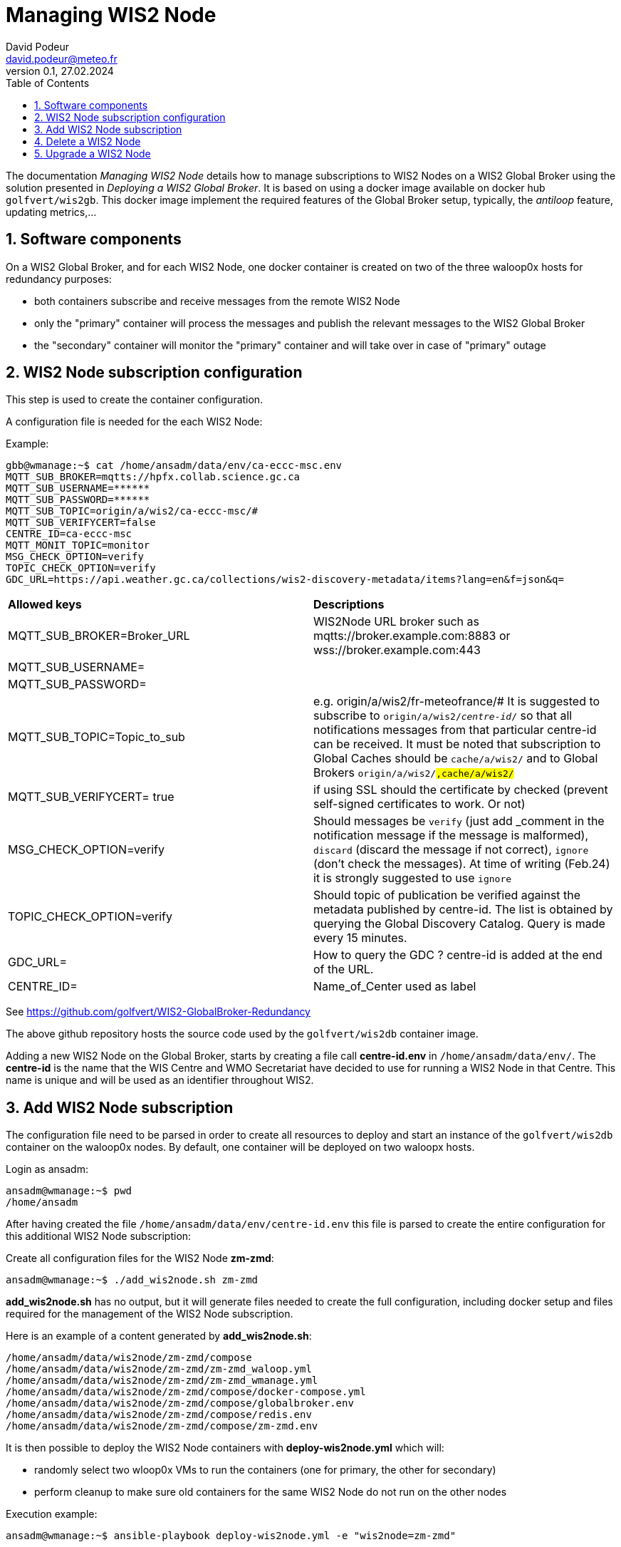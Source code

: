 = Managing WIS2 Node
:toc: macro
:sectnums: all
:version: 0.1b
:author: David Podeur
:email: david.podeur@meteo.fr
:revnumber: 0.1
:revdate: 27.02.2024 

<<<

toc::[]

<<<

The documentation _Managing WIS2 Node_ details how to manage subscriptions to WIS2 Nodes on a WIS2 Global Broker using the solution presented in _Deploying a WIS2 Global Broker_. It is based on using a docker image available on docker hub `golfvert/wis2gb`. This docker image implement the required features of the Global Broker setup, typically, the _antiloop_ feature, updating metrics,...

== Software components

On a WIS2 Global Broker, and for each WIS2 Node, one docker container is created on two of the three waloop0x hosts for redundancy purposes:

* both containers subscribe and receive messages from the remote WIS2 Node 
* only the "primary" container will process the messages and publish the relevant messages to the WIS2 Global Broker
* the "secondary" container will monitor the "primary" container and will take over in case of "primary" outage

== WIS2 Node subscription configuration

This step is used to create the container configuration.

A configuration file is needed for the each WIS2 Node:

Example:
```
gbb@wmanage:~$ cat /home/ansadm/data/env/ca-eccc-msc.env
MQTT_SUB_BROKER=mqtts://hpfx.collab.science.gc.ca
MQTT_SUB_USERNAME=******
MQTT_SUB_PASSWORD=******
MQTT_SUB_TOPIC=origin/a/wis2/ca-eccc-msc/#
MQTT_SUB_VERIFYCERT=false
CENTRE_ID=ca-eccc-msc
MQTT_MONIT_TOPIC=monitor
MSG_CHECK_OPTION=verify
TOPIC_CHECK_OPTION=verify
GDC_URL=https://api.weather.gc.ca/collections/wis2-discovery-metadata/items?lang=en&f=json&q=
```

[cols="1,1"]
|===
| *Allowed keys*
| *Descriptions* 
| MQTT_SUB_BROKER=Broker_URL
| WIS2Node URL broker such as mqtts://broker.example.com:8883 or wss://broker.example.com:443
| MQTT_SUB_USERNAME=
|
| MQTT_SUB_PASSWORD=
|
| MQTT_SUB_TOPIC=Topic_to_sub
| e.g. origin/a/wis2/fr-meteofrance/# It is suggested to subscribe to `origin/a/wis2/_centre-id_/#` so that all notifications messages from that particular centre-id can be received. It must be noted that subscription to Global Caches should be `cache/a/wis2/#` and to Global Brokers `origin/a/wis2/#,cache/a/wis2/#`
| MQTT_SUB_VERIFYCERT= true
| if using SSL should the certificate by checked (prevent self-signed certificates to work. Or not)
| MSG_CHECK_OPTION=verify
| Should messages be `verify` (just add _comment in the notification message if the message is malformed), `discard` (discard the message if not correct), `ignore` (don't check the messages). At time of writing (Feb.24) it is strongly suggested to use `ignore`
| TOPIC_CHECK_OPTION=verify
| Should topic of publication be verified against the metadata published by centre-id. The list is obtained by querying the Global Discovery Catalog.
Query is made every 15 minutes.
| GDC_URL= 
| How to query the GDC ? centre-id is added at the end of the URL.
| CENTRE_ID=
| Name_of_Center used as label
|===

See https://github.com/golfvert/WIS2-GlobalBroker-Redundancy 

The above github repository hosts the source code used by the `golfvert/wis2db` container image.

Adding a new WIS2 Node on the Global Broker, starts by creating a file call *centre-id.env* in `/home/ansadm/data/env/`. The *centre-id* is the name that the WIS Centre and WMO Secretariat have decided to use for running a WIS2 Node in that Centre.
This name is unique and will be used as an identifier throughout WIS2. 

== Add WIS2 Node subscription

The configuration file  need to be parsed in order to create all resources to deploy and start an instance of the `golfvert/wis2db` container on the waloop0x nodes. By default, one container will be deployed on two waloopx hosts.

Login as ansadm:
```
ansadm@wmanage:~$ pwd
/home/ansadm
```

After having created the file `/home/ansadm/data/env/centre-id.env` this file is parsed to create the entire configuration for this additional WIS2 Node subscription: 

Create all configuration files for the WIS2 Node *zm-zmd*:
```
ansadm@wmanage:~$ ./add_wis2node.sh zm-zmd
```
*add_wis2node.sh* has no output, but it will generate files needed to create the full configuration, including docker setup and files required for the management of the WIS2 Node subscription.

Here is an example of a content generated by *add_wis2node.sh*:

```
/home/ansadm/data/wis2node/zm-zmd/compose
/home/ansadm/data/wis2node/zm-zmd/zm-zmd_waloop.yml
/home/ansadm/data/wis2node/zm-zmd/zm-zmd_wmanage.yml
/home/ansadm/data/wis2node/zm-zmd/compose/docker-compose.yml
/home/ansadm/data/wis2node/zm-zmd/compose/globalbroker.env
/home/ansadm/data/wis2node/zm-zmd/compose/redis.env
/home/ansadm/data/wis2node/zm-zmd/compose/zm-zmd.env
```


It is then possible to deploy the WIS2 Node containers with *deploy-wis2node.yml* which will:

* randomly select two wloop0x VMs to run the containers (one for primary, the other for secondary)
* perform cleanup to make sure old containers for the same WIS2 Node do not run on the other nodes

Execution example:
```
ansadm@wmanage:~$ ansible-playbook deploy-wis2node.yml -e "wis2node=zm-zmd"

PLAY [localhost] *********************************************************************************************************************************************

TASK [Select which antiloop hosts] ***************************************************************************************************************************
changed: [localhost] => (item=waloop03)
changed: [localhost] => (item=waloop02)

PLAY [antiloop] **********************************************************************************************************************************************

TASK [Gathering Facts] ***************************************************************************************************************************************
ok: [waloop03]
ok: [waloop02]
ok: [waloop01]

TASK [Check directory exists] ********************************************************************************************************************************
ok: [waloop01]
ok: [waloop02]
ok: [waloop03]

TASK [Remove old container] **********************************************************************************************************************************
skipping: [waloop01]
changed: [waloop03]
changed: [waloop02]

TASK [Purge if exists] ***************************************************************************************************************************************
skipping: [waloop01]
changed: [waloop02]
changed: [waloop03]

PLAY [select] ************************************************************************************************************************************************

TASK [Add traefik config] ************************************************************************************************************************************
ok: [waloop02]
ok: [waloop03]

TASK [Create directory] **************************************************************************************************************************************
changed: [waloop03]
changed: [waloop02]

TASK [Copy host env file] ************************************************************************************************************************************
changed: [waloop02]
changed: [waloop03]

TASK [Copy required files] ***********************************************************************************************************************************
changed: [waloop02]
changed: [waloop03]

TASK [Deploy new container] **********************************************************************************************************************************
changed: [waloop03]
changed: [waloop02]

PLAY [manage] ************************************************************************************************************************************************

TASK [Gathering Facts] ***************************************************************************************************************************************
ok: [localhost]

TASK [Update prometheus config] ******************************************************************************************************************************
ok: [localhost]

TASK [Update traefik config] *********************************************************************************************************************************
ok: [localhost]

PLAY RECAP ***************************************************************************************************************************************************
localhost                  : ok=4    changed=1    unreachable=0    failed=0    skipped=0    rescued=0    ignored=0
waloop01                   : ok=2    changed=0    unreachable=0    failed=0    skipped=2    rescued=0    ignored=0
waloop02                   : ok=9    changed=6    unreachable=0    failed=0    skipped=0    rescued=0    ignored=0
waloop03                   : ok=9    changed=6    unreachable=0    failed=0    skipped=0    rescued=0    ignored=0

ansadm@wmanage:~$
```

== Delete a WIS2 Node

In order to remove the containers from the waloop0x nodes:

```
ansadm@wmanage:~$ ansible-playbook delete-wis2node.yml -e "wis2node=zm-zmd"



PLAY [antiloop] **********************************************************************************************************************************************

TASK [Gathering Facts] ***************************************************************************************************************************************
ok: [waloop03]
ok: [waloop02]
ok: [waloop01]

TASK [Check directory exists] ********************************************************************************************************************************
ok: [waloop02]
ok: [waloop01]
ok: [waloop03]

TASK [Remove old container] **********************************************************************************************************************************
skipping: [waloop01]
skipping: [waloop02]
skipping: [waloop03]

TASK [Purge if exists] ***************************************************************************************************************************************
skipping: [waloop01]
skipping: [waloop02]
skipping: [waloop03]

PLAY [manage] ************************************************************************************************************************************************

TASK [Gathering Facts] ***************************************************************************************************************************************
ok: [localhost]

TASK [Update prometheus config] ******************************************************************************************************************************
ok: [localhost]

TASK [Check if dynamic traefik file exists] ******************************************************************************************************************
ok: [localhost]

TASK [Purge if exists] ***************************************************************************************************************************************
changed: [localhost]

PLAY RECAP ***************************************************************************************************************************************************
localhost                  : ok=4    changed=1    unreachable=0    failed=0    skipped=0    rescued=0    ignored=0
waloop01                   : ok=2    changed=0    unreachable=0    failed=0    skipped=2    rescued=0    ignored=0
waloop02                   : ok=2    changed=0    unreachable=0    failed=0    skipped=2    rescued=0    ignored=0
waloop03                   : ok=2    changed=0    unreachable=0    failed=0    skipped=2    rescued=0    ignored=0
```

== Upgrade a WIS2 Node

Using *update-wis2node.yml*

IMPORTANT: You need to run *./add_wis2node.sh* everytime you modify your **.env* files.

*update-wis2node.yml* will process each waloop0x, one after the other and:
- if needed, update only the waloop0x nodes running the container
- restart the containers after update
- wait


```
ansadm@wmanage:~$ vim data/env/zm-zmd.env
ansadm@wmanage:~$ ./add_wis2node.sh zm-zmd
ansadm@wmanage:~$ ansible-playbook update-wis2node.yml  -e "wis2node=zm-zmd"

PLAY [antiloop] ********************************************************************************************

TASK [Gathering Facts] *************************************************************************************
ok: [waloop01]

TASK [Get infos on container] ******************************************************************************
ok: [waloop01]

TASK [Does container exist?] *******************************************************************************
changed: [waloop01]

TASK [Purge if exists] *************************************************************************************
changed: [waloop01]

TASK [Create directory] ************************************************************************************
changed: [waloop01]

TASK [Copy host env file] **********************************************************************************
changed: [waloop01]

TASK [Copy required files] *********************************************************************************
changed: [waloop01]

TASK [Deploy new container] ********************************************************************************
changed: [waloop01]

TASK [pause for 1 minute (so that new container runs)] *****************************************************
Pausing for 60 seconds
(ctrl+C then 'C' = continue early, ctrl+C then 'A' = abort)
Press 'C' to continue the play or 'A' to abort
ok: [waloop01]

PLAY [antiloop] ********************************************************************************************

TASK [Gathering Facts] *************************************************************************************
ok: [waloop02]

TASK [Get infos on container] ******************************************************************************
ok: [waloop02]

TASK [Does container exist?] *******************************************************************************
changed: [waloop02]

TASK [Purge if exists] *************************************************************************************
changed: [waloop02]

TASK [Create directory] ************************************************************************************
changed: [waloop02]

TASK [Copy host env file] **********************************************************************************
changed: [waloop02]

TASK [Copy required files] *********************************************************************************
changed: [waloop02]

TASK [Deploy new container] ********************************************************************************
changed: [waloop02]

TASK [pause for 1 minute (so that new container runs)] *****************************************************
Pausing for 60 seconds
(ctrl+C then 'C' = continue early, ctrl+C then 'A' = abort)
Press 'C' to continue the play or 'A' to abort
ok: [waloop02]

PLAY [antiloop] ********************************************************************************************

TASK [Gathering Facts] *************************************************************************************
ok: [waloop03]

TASK [Get infos on container] ******************************************************************************
ok: [waloop03]

TASK [Does container exist?] *******************************************************************************
skipping: [waloop03]

TASK [Purge if exists] *************************************************************************************
skipping: [waloop03]

TASK [Create directory] ************************************************************************************
skipping: [waloop03]

TASK [Copy host env file] **********************************************************************************
skipping: [waloop03]

TASK [Copy required files] *********************************************************************************
skipping: [waloop03]

TASK [Deploy new container] ********************************************************************************
skipping: [waloop03]

TASK [pause for 1 minute (so that new container runs)] *****************************************************
Pausing for 60 seconds
(ctrl+C then 'C' = continue early, ctrl+C then 'A' = abort)
Press 'C' to continue the play or 'A' to abort
ok: [waloop03]

PLAY RECAP *************************************************************************************************
waloop01                   : ok=9    changed=6    unreachable=0    failed=0    skipped=0    rescued=0    ignored=0
waloop02                   : ok=9    changed=6    unreachable=0    failed=0    skipped=0    rescued=0    ignored=0
waloop03                   : ok=3    changed=0    unreachable=0    failed=0    skipped=6    rescued=0    ignored=0
```


Be careful when upgrading from container 1.x to 2.x.


